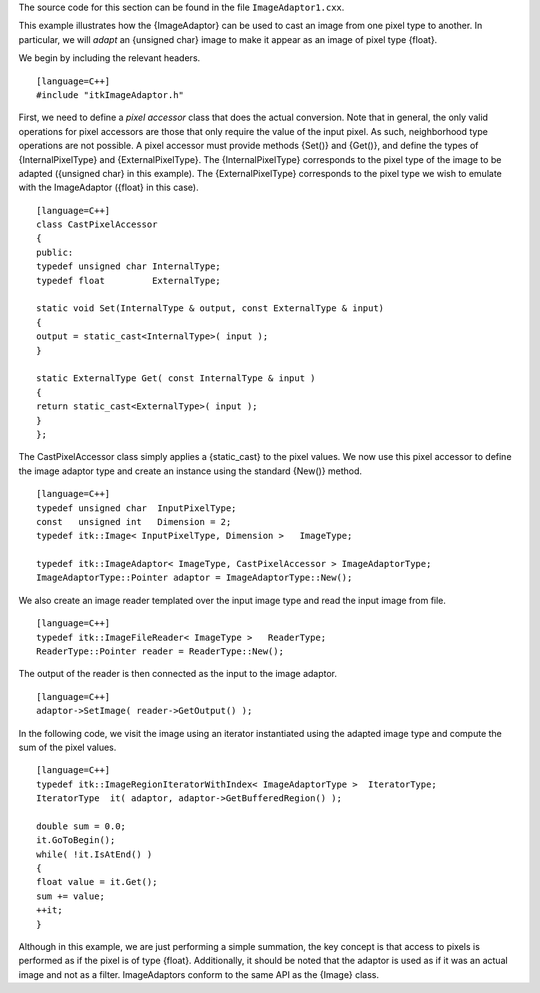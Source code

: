 The source code for this section can be found in the file
``ImageAdaptor1.cxx``.

This example illustrates how the {ImageAdaptor} can be used to cast an
image from one pixel type to another. In particular, we will *adapt* an
{unsigned char} image to make it appear as an image of pixel type
{float}.

We begin by including the relevant headers.

::

    [language=C++]
    #include "itkImageAdaptor.h"

First, we need to define a *pixel accessor* class that does the actual
conversion. Note that in general, the only valid operations for pixel
accessors are those that only require the value of the input pixel. As
such, neighborhood type operations are not possible. A pixel accessor
must provide methods {Set()} and {Get()}, and define the types of
{InternalPixelType} and {ExternalPixelType}. The {InternalPixelType}
corresponds to the pixel type of the image to be adapted ({unsigned
char} in this example). The {ExternalPixelType} corresponds to the pixel
type we wish to emulate with the ImageAdaptor ({float} in this case).

::

    [language=C++]
    class CastPixelAccessor
    {
    public:
    typedef unsigned char InternalType;
    typedef float         ExternalType;

    static void Set(InternalType & output, const ExternalType & input)
    {
    output = static_cast<InternalType>( input );
    }

    static ExternalType Get( const InternalType & input )
    {
    return static_cast<ExternalType>( input );
    }
    };

The CastPixelAccessor class simply applies a {static\_cast} to the pixel
values. We now use this pixel accessor to define the image adaptor type
and create an instance using the standard {New()} method.

::

    [language=C++]
    typedef unsigned char  InputPixelType;
    const   unsigned int   Dimension = 2;
    typedef itk::Image< InputPixelType, Dimension >   ImageType;

    typedef itk::ImageAdaptor< ImageType, CastPixelAccessor > ImageAdaptorType;
    ImageAdaptorType::Pointer adaptor = ImageAdaptorType::New();

We also create an image reader templated over the input image type and
read the input image from file.

::

    [language=C++]
    typedef itk::ImageFileReader< ImageType >   ReaderType;
    ReaderType::Pointer reader = ReaderType::New();

The output of the reader is then connected as the input to the image
adaptor.

::

    [language=C++]
    adaptor->SetImage( reader->GetOutput() );

In the following code, we visit the image using an iterator instantiated
using the adapted image type and compute the sum of the pixel values.

::

    [language=C++]
    typedef itk::ImageRegionIteratorWithIndex< ImageAdaptorType >  IteratorType;
    IteratorType  it( adaptor, adaptor->GetBufferedRegion() );

    double sum = 0.0;
    it.GoToBegin();
    while( !it.IsAtEnd() )
    {
    float value = it.Get();
    sum += value;
    ++it;
    }

Although in this example, we are just performing a simple summation, the
key concept is that access to pixels is performed as if the pixel is of
type {float}. Additionally, it should be noted that the adaptor is used
as if it was an actual image and not as a filter. ImageAdaptors conform
to the same API as the {Image} class.
